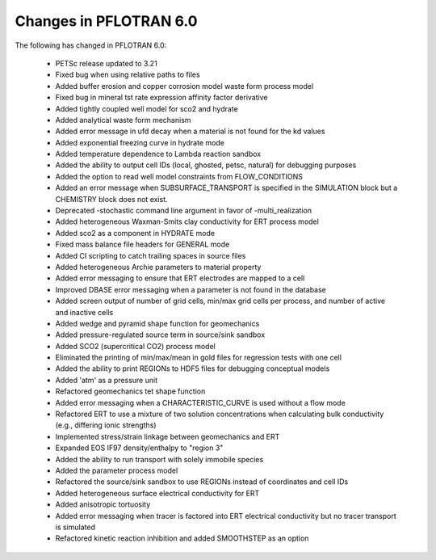 .. _v5-changes:

Changes in PFLOTRAN 6.0
-----------------------
The following has changed in PFLOTRAN 6.0:

 * PETSc release updated to 3.21

 * Fixed bug when using relative paths to files

 * Added buffer erosion and copper corrosion model waste form process model

 * Fixed bug in mineral tst rate expression affinity factor derivative

 * Added tightly coupled well model for sco2 and hydrate

 * Added analytical waste form mechanism

 * Added error message in ufd decay when a material is not found for the kd values

 * Added exponential freezing curve in hydrate mode

 * Added temperature dependence to Lambda reaction sandbox

 * Added the ability to output cell IDs (local, ghosted, petsc, natural) for debugging purposes

 * Added the option to read well model constraints from FLOW_CONDITIONS

 * Added an error message when SUBSURFACE_TRANSPORT is specified in the SIMULATION block but a CHEMISTRY block does not exist.

 * Deprecated -stochastic command line argument in favor of -multi_realization

 * Added heterogeneous Waxman-Smits clay conductivity for ERT process model

 * Added sco2 as a component in HYDRATE mode

 * Fixed mass balance file headers for GENERAL mode 

 * Added CI scripting to catch trailing spaces in source files

 * Added heterogeneous Archie parameters to material property

 * Added error messaging to ensure that ERT electrodes are mapped to a cell

 * Improved DBASE error messaging when a parameter is not found in the database

 * Added screen output of number of grid cells, min/max grid cells per process, and number of active and inactive cells

 * Added wedge and pyramid shape function for geomechanics

 * Added pressure-regulated source term in source/sink sandbox

 * Added SCO2 (supercritical CO2) process model

 * Eliminated the printing of min/max/mean in gold files for regression tests with one cell

 * Added the ability to print REGIONs to HDF5 files for debugging conceptual models

 * Added 'atm' as a pressure unit

 * Refactored geomechanics tet shape function

 * Added error messaging when a CHARACTERISTIC_CURVE is used without a flow mode

 * Refactored ERT to use a mixture of two solution concentrations when calculating bulk conductivity (e.g., differing ionic strengths)

 * Implemented stress/strain linkage between geomechanics and ERT

 * Expanded EOS IF97 density/enthalpy to "region 3"

 * Added the ability to run transport with solely immobile species

 * Added the parameter process model

 * Refactored the source/sink sandbox to use REGIONs instead of coordinates and cell IDs

 * Added heterogeneous surface electrical conductivity for ERT

 * Added anisotropic tortuosity

 * Added error messaging when tracer is factored into ERT electrical conductivity but no tracer transport is simulated

 * Refactored kinetic reaction inhibition and added SMOOTHSTEP as an option
